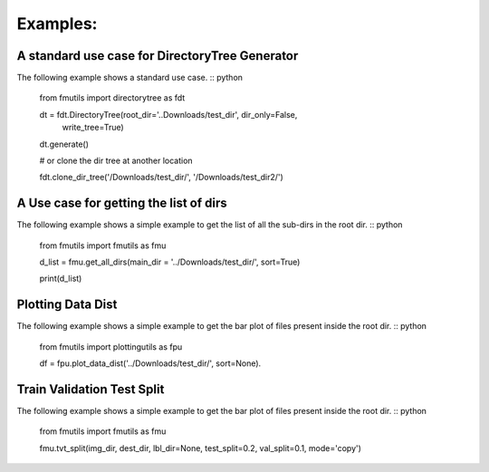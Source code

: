 ================
Examples: 
================

A standard use case for DirectoryTree Generator
------------------------------------------------

The following example shows a standard use case. :: python

    from fmutils import directorytree as fdt

    dt = fdt.DirectoryTree(root_dir='..Downloads/test_dir', dir_only=False,
                    write_tree=True)
    dt.generate()

    # or clone the dir tree at another location

    fdt.clone_dir_tree('/Downloads/test_dir/', '/Downloads/test_dir2/')


A Use case for getting the list of dirs
-----------------------------------------

The following example shows a simple example to get the list of all the sub-dirs in the root dir. :: python

    from fmutils import fmutils as fmu

    d_list = fmu.get_all_dirs(main_dir = '../Downloads/test_dir/', sort=True)

    print(d_list)

Plotting Data Dist
-------------------
The following example shows a simple example to get the bar plot of files present inside the root dir. :: python

    from fmutils import plottingutils as fpu

    df = fpu.plot_data_dist('../Downloads/test_dir/', sort=None).
    
Train Validation Test Split
----------------------------
The following example shows a simple example to get the bar plot of files present inside the root dir. :: python

    from fmutils import fmutils as fmu

    fmu.tvt_split(img_dir, dest_dir, lbl_dir=None, test_split=0.2, val_split=0.1, mode='copy')
